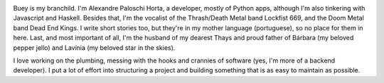 .. title: About
.. slug: about
.. date: 2020-02-29 23:54:54 UTC-03:00
.. tags: about, buey
.. category:
.. link:
.. description: All you need to know about Buey.net.br
.. type: text

.. image:: /images/we.jpg
    :alt: My biggest and most loved project.
    :class: rounded float-right
    :width: 350px

Buey is my branchild. I'm Alexandre Paloschi Horta, a developer, mostly of Python apps, although I'm also tinkering with Javascript and Haskell. Besides that, I'm the vocalist of the Thrash/Death Metal band Lockfist 669, and the Doom Metal band Dead End Kings. I write short stories too, but they're in my mother language (portuguese), so no place for them in here. Last, and most important of all, I'm the husband of my dearest Thays and proud father of Bárbara (my beloved pepper jello) and Lavínia (my beloved star in the skies).

I love working on the plumbing, messing with the hooks and crannies of software (yes, I'm more of a backend developer). I put a lot of effort into structuring a project and building something that is as easy to maintain as possible.

